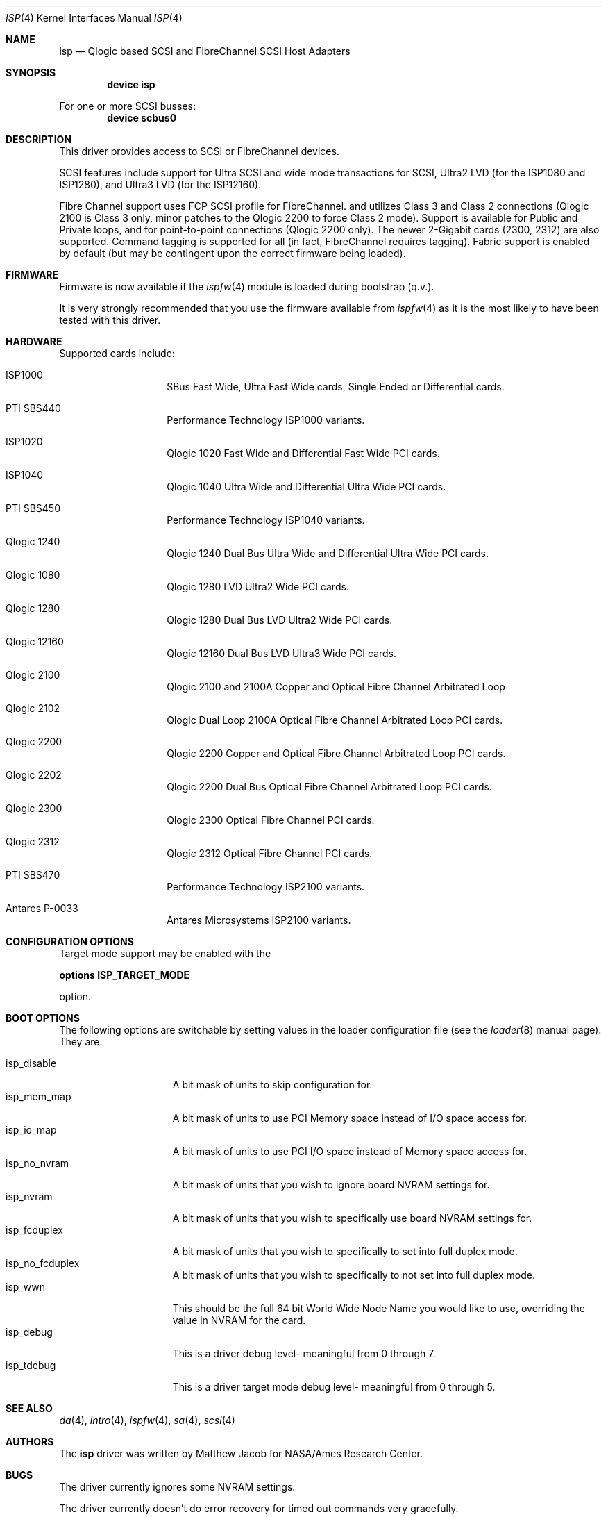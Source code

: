 .\"     $FreeBSD: src/share/man/man4/isp.4,v 1.3.4.9 2001/12/17 11:30:12 ru Exp $
.\"     $DragonFly: src/share/man/man4/isp.4,v 1.5 2007/05/17 08:19:01 swildner Exp $
.\"     $NetBSD: isp.4,v 1.5 1999/12/18 18:33:05 mjacob Exp $
.\"
.\" Copyright (c) 1998, 1999
.\"     Matthew Jacob, for NASA/Ames Research Center
.\"
.\" Redistribution and use in source and binary forms, with or without
.\" modification, are permitted provided that the following conditions
.\" are met:
.\" 1. Redistributions of source code must retain the above copyright
.\"    notice, this list of conditions and the following disclaimer.
.\" 2. Redistributions in binary form must reproduce the above copyright
.\"    notice, this list of conditions and the following disclaimer in the
.\"    documentation and/or other materials provided with the distribution.
.\" 3. The name of the author may not be used to endorse or promote products
.\"    derived from this software without specific prior written permission.
.\"
.\" THIS SOFTWARE IS PROVIDED BY THE AUTHOR ``AS IS'' AND ANY EXPRESS OR
.\" IMPLIED WARRANTIES, INCLUDING, BUT NOT LIMITED TO, THE IMPLIED WARRANTIES
.\" OF MERCHANTABILITY AND FITNESS FOR A PARTICULAR PURPOSE ARE DISCLAIMED.
.\" IN NO EVENT SHALL THE AUTHOR BE LIABLE FOR ANY DIRECT, INDIRECT,
.\" INCIDENTAL, SPECIAL, EXEMPLARY, OR CONSEQUENTIAL DAMAGES (INCLUDING, BUT
.\" NOT LIMITED TO, PROCUREMENT OF SUBSTITUTE GOODS OR SERVICES; LOSS OF USE,
.\" DATA, OR PROFITS; OR BUSINESS INTERRUPTION) HOWEVER CAUSED AND ON ANY
.\" THEORY OF LIABILITY, WHETHER IN CONTRACT, STRICT LIABILITY, OR TORT
.\" (INCLUDING NEGLIGENCE OR OTHERWISE) ARISING IN ANY WAY OUT OF THE USE OF
.\" THIS SOFTWARE, EVEN IF ADVISED OF THE POSSIBILITY OF SUCH DAMAGE.
.\"
.\"
.Dd February 14, 2000
.Dt ISP 4
.Os
.Sh NAME
.Nm isp
.Nd Qlogic based SCSI and FibreChannel SCSI Host Adapters
.Sh SYNOPSIS
.Cd "device isp"
.Pp
For one or more SCSI busses:
.Cd device scbus0
.Sh DESCRIPTION
This driver provides access to
.Tn SCSI
or
.Tn FibreChannel
devices.
.Pp
SCSI features include support for Ultra SCSI and wide mode transactions
for
.Tn SCSI ,
Ultra2 LVD (for the ISP1080 and ISP1280), and Ultra3 LVD (for the
ISP12160).
.Pp
Fibre Channel support uses FCP SCSI profile for
.Tn FibreChannel .
and utilizes Class 3 and Class 2 connections (Qlogic 2100 is Class
3 only, minor patches to the Qlogic 2200 to force Class 2 mode).
Support is available for Public and Private loops, and for
point-to-point connections (Qlogic 2200 only).
The newer 2-Gigabit cards (2300, 2312) are also supported.
Command tagging is
supported for all (in fact,
.Tn FibreChannel
requires tagging).
Fabric support is enabled by default (but may
be contingent upon the correct firmware being loaded).
.Sh FIRMWARE
Firmware is now available if the
.Xr ispfw 4
module is loaded during bootstrap (q.v.).
.Pp
It is very strongly recommended that you use the firmware available
from
.Xr ispfw 4
as it is the most likely to have been tested with this driver.
.Sh HARDWARE
Supported cards include:
.Pp
.Bl -tag -width xxxxxx -offset indent
.It ISP1000
SBus Fast Wide, Ultra Fast Wide cards, Single Ended or Differential
cards.
.It PTI SBS440
Performance Technology ISP1000 variants.
.It ISP1020
Qlogic 1020 Fast Wide and Differential Fast Wide PCI cards.
.It ISP1040
Qlogic 1040 Ultra Wide and Differential Ultra Wide PCI cards.
.It PTI SBS450
Performance Technology ISP1040 variants.
.It Qlogic 1240
Qlogic 1240 Dual Bus Ultra Wide and Differential Ultra Wide PCI
cards.
.It Qlogic 1080
Qlogic 1280 LVD Ultra2 Wide PCI cards.
.It Qlogic 1280
Qlogic 1280 Dual Bus LVD Ultra2 Wide PCI cards.
.It Qlogic 12160
Qlogic 12160 Dual Bus LVD Ultra3 Wide PCI cards.
.It Qlogic 2100
Qlogic 2100 and 2100A Copper and Optical Fibre Channel Arbitrated
Loop
.It Qlogic 2102
Qlogic Dual Loop 2100A Optical Fibre Channel Arbitrated Loop PCI
cards.
.It Qlogic 2200
Qlogic 2200 Copper and Optical Fibre Channel Arbitrated Loop PCI
cards.
.It Qlogic 2202
Qlogic 2200 Dual Bus Optical Fibre Channel Arbitrated Loop PCI
cards.
.It Qlogic 2300
Qlogic 2300 Optical Fibre Channel PCI cards.
.It Qlogic 2312
Qlogic 2312 Optical Fibre Channel PCI cards.
.It PTI SBS470
Performance Technology ISP2100 variants.
.It Antares P-0033
Antares Microsystems ISP2100 variants.
.El
.Sh CONFIGURATION OPTIONS
Target mode support may be enabled with the
.Pp
.Cd options ISP_TARGET_MODE
.Pp
option.
.Sh BOOT OPTIONS
The following options are switchable by setting values in the loader
configuration file (see the
.Xr loader 8
manual page).
They are:
.Pp
.Bl -tag -width "isp_no_fwload" -compact
.It isp_disable
A bit mask of units to skip configuration for.
.It isp_mem_map
A bit mask of units to use PCI Memory space instead of I/O space
access for.
.It isp_io_map
A bit mask of units to use PCI I/O space instead of Memory space
access for.
.It isp_no_nvram
A bit mask of units that you wish to ignore board NVRAM settings
for.
.It isp_nvram
A bit mask of units that you wish to specifically use board NVRAM
settings for.
.It isp_fcduplex
A bit mask of units that you wish to specifically to set into full
duplex mode.
.It isp_no_fcduplex
A bit mask of units that you wish to specifically to not set into
full duplex mode.
.It isp_wwn
This should be the full 64 bit World Wide Node Name you would like
to use, overriding the value in NVRAM for the card.
.It isp_debug
This is a driver debug level- meaningful from 0 through 7.
.It isp_tdebug
This is a driver target mode debug level- meaningful from 0 through
5.
.El
.Sh SEE ALSO
.Xr da 4 ,
.Xr intro 4 ,
.Xr ispfw 4 ,
.Xr sa 4 ,
.Xr scsi 4
.Sh AUTHORS
The
.Nm
driver was written by Matthew Jacob for NASA/Ames Research Center.
.Sh BUGS
The driver currently ignores some NVRAM settings.
.Pp
The driver currently doesn't do error recovery for timed out commands
very gracefully.
.Pp
Target mode support isn't completely debugged yet.
It works reasonably
well for Fibre Channel, somewhat well for Qlogic 1040 cards, but
doesn't yet work for the other cards (due to last minute unannounced
changes in firmware interfaces).
.Pp
Sometimes, when booting, the driver gets stuck waiting for the
Fibre Channel f/w to tell it that the loop port database is ready,
or waiting for a good loop to be seen (this does not yet support
booting without being connected to a fibre channel device).
To
unwedge the system, unplug and replug the fibre channel connection,
or otherwise cause a LIP (Loop Initialization Primitive sequence)-
this will kick the f/w into getting unstuck.

